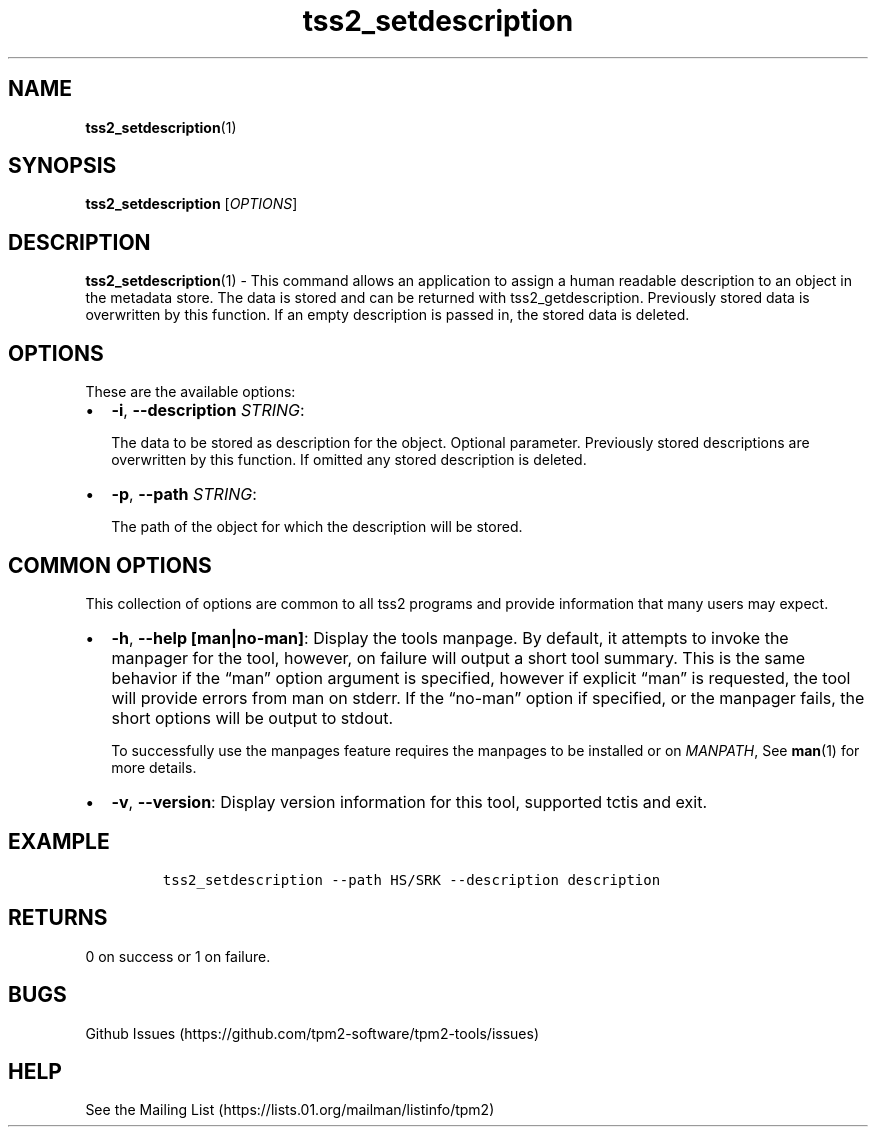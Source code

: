 .\" Automatically generated by Pandoc 2.5
.\"
.TH "tss2_setdescription" "1" "APRIL 2019" "tpm2\-tools" "General Commands Manual"
.hy
.SH NAME
.PP
\f[B]tss2_setdescription\f[R](1)
.SH SYNOPSIS
.PP
\f[B]tss2_setdescription\f[R] [\f[I]OPTIONS\f[R]]
.SH DESCRIPTION
.PP
\f[B]tss2_setdescription\f[R](1) \- This command allows an application
to assign a human readable description to an object in the metadata
store.
The data is stored and can be returned with tss2_getdescription.
Previously stored data is overwritten by this function.
If an empty description is passed in, the stored data is deleted.
.SH OPTIONS
.PP
These are the available options:
.IP \[bu] 2
\f[B]\-i\f[R], \f[B]\-\-description\f[R] \f[I]STRING\f[R]:
.RS 2
.PP
The data to be stored as description for the object.
Optional parameter.
Previously stored descriptions are overwritten by this function.
If omitted any stored description is deleted.
.RE
.IP \[bu] 2
\f[B]\-p\f[R], \f[B]\-\-path\f[R] \f[I]STRING\f[R]:
.RS 2
.PP
The path of the object for which the description will be stored.
.RE
.SH COMMON OPTIONS
.PP
This collection of options are common to all tss2 programs and provide
information that many users may expect.
.IP \[bu] 2
\f[B]\-h\f[R], \f[B]\-\-help [man|no\-man]\f[R]: Display the tools
manpage.
By default, it attempts to invoke the manpager for the tool, however, on
failure will output a short tool summary.
This is the same behavior if the \[lq]man\[rq] option argument is
specified, however if explicit \[lq]man\[rq] is requested, the tool will
provide errors from man on stderr.
If the \[lq]no\-man\[rq] option if specified, or the manpager fails, the
short options will be output to stdout.
.RS 2
.PP
To successfully use the manpages feature requires the manpages to be
installed or on \f[I]MANPATH\f[R], See \f[B]man\f[R](1) for more
details.
.RE
.IP \[bu] 2
\f[B]\-v\f[R], \f[B]\-\-version\f[R]: Display version information for
this tool, supported tctis and exit.
.SH EXAMPLE
.IP
.nf
\f[C]
tss2_setdescription \-\-path HS/SRK \-\-description description
\f[R]
.fi
.SH RETURNS
.PP
0 on success or 1 on failure.
.SH BUGS
.PP
Github Issues (https://github.com/tpm2-software/tpm2-tools/issues)
.SH HELP
.PP
See the Mailing List (https://lists.01.org/mailman/listinfo/tpm2)

